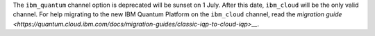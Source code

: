 The ``ibm_quantum`` channel option is deprecated will be sunset on 1 July. 
After this date, ``ibm_cloud`` will be the only valid channel. 
For help migrating to the new IBM Quantum Platform on the 
``ibm_cloud`` channel, read the `migration guide <https://quantum.cloud.ibm.com/docs/migration-guides/classic-iqp-to-cloud-iqp>__`.